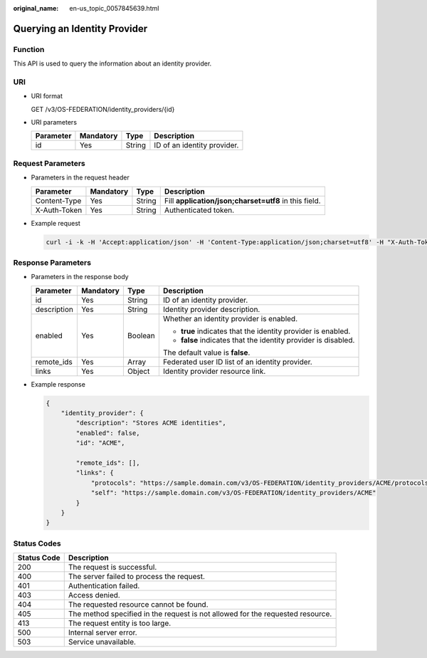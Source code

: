 :original_name: en-us_topic_0057845639.html

.. _en-us_topic_0057845639:

Querying an Identity Provider
=============================

Function
--------

This API is used to query the information about an identity provider.

URI
---

-  URI format

   GET /v3/OS-FEDERATION/identity_providers/{id}

-  URI parameters

   ========= ========= ====== ===========================
   Parameter Mandatory Type   Description
   ========= ========= ====== ===========================
   id        Yes       String ID of an identity provider.
   ========= ========= ====== ===========================

Request Parameters
------------------

-  Parameters in the request header

   +--------------+-----------+--------+-------------------------------------------------------+
   | Parameter    | Mandatory | Type   | Description                                           |
   +==============+===========+========+=======================================================+
   | Content-Type | Yes       | String | Fill **application/json;charset=utf8** in this field. |
   +--------------+-----------+--------+-------------------------------------------------------+
   | X-Auth-Token | Yes       | String | Authenticated token.                                  |
   +--------------+-----------+--------+-------------------------------------------------------+

-  Example request

   .. code-block::

      curl -i -k -H 'Accept:application/json' -H 'Content-Type:application/json;charset=utf8' -H "X-Auth-Token:$token" -X GET https://sample.domain.com/v3/OS-FEDERATION/identity_providers/ACME

Response Parameters
-------------------

-  Parameters in the response body

   +-----------------+-----------------+-----------------+----------------------------------------------------------------+
   | Parameter       | Mandatory       | Type            | Description                                                    |
   +=================+=================+=================+================================================================+
   | id              | Yes             | String          | ID of an identity provider.                                    |
   +-----------------+-----------------+-----------------+----------------------------------------------------------------+
   | description     | Yes             | String          | Identity provider description.                                 |
   +-----------------+-----------------+-----------------+----------------------------------------------------------------+
   | enabled         | Yes             | Boolean         | Whether an identity provider is enabled.                       |
   |                 |                 |                 |                                                                |
   |                 |                 |                 | -  **true** indicates that the identity provider is enabled.   |
   |                 |                 |                 | -  **false** indicates that the identity provider is disabled. |
   |                 |                 |                 |                                                                |
   |                 |                 |                 | The default value is **false**.                                |
   +-----------------+-----------------+-----------------+----------------------------------------------------------------+
   | remote_ids      | Yes             | Array           | Federated user ID list of an identity provider.                |
   +-----------------+-----------------+-----------------+----------------------------------------------------------------+
   | links           | Yes             | Object          | Identity provider resource link.                               |
   +-----------------+-----------------+-----------------+----------------------------------------------------------------+

-  Example response

   .. code-block::

      {
          "identity_provider": {
              "description": "Stores ACME identities",
              "enabled": false,
              "id": "ACME",

              "remote_ids": [],
              "links": {
                  "protocols": "https://sample.domain.com/v3/OS-FEDERATION/identity_providers/ACME/protocols",
                  "self": "https://sample.domain.com/v3/OS-FEDERATION/identity_providers/ACME"
              }
          }
      }

Status Codes
------------

+-------------+--------------------------------------------------------------------------------+
| Status Code | Description                                                                    |
+=============+================================================================================+
| 200         | The request is successful.                                                     |
+-------------+--------------------------------------------------------------------------------+
| 400         | The server failed to process the request.                                      |
+-------------+--------------------------------------------------------------------------------+
| 401         | Authentication failed.                                                         |
+-------------+--------------------------------------------------------------------------------+
| 403         | Access denied.                                                                 |
+-------------+--------------------------------------------------------------------------------+
| 404         | The requested resource cannot be found.                                        |
+-------------+--------------------------------------------------------------------------------+
| 405         | The method specified in the request is not allowed for the requested resource. |
+-------------+--------------------------------------------------------------------------------+
| 413         | The request entity is too large.                                               |
+-------------+--------------------------------------------------------------------------------+
| 500         | Internal server error.                                                         |
+-------------+--------------------------------------------------------------------------------+
| 503         | Service unavailable.                                                           |
+-------------+--------------------------------------------------------------------------------+
